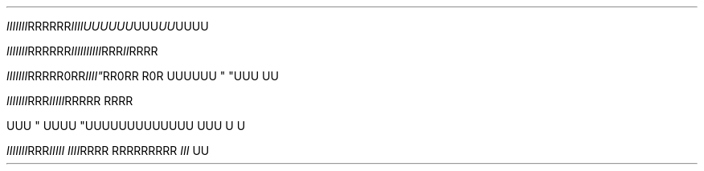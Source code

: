 .TH

.\" EDGE-CASE ISSUE:
.IR "IIIIIII" "RRRRRR"IIII\
UUUUUU "UUU"UU UUUU

.\" This works, though:
.IR "IIIIIII" "RRRRRR" IIII\
IIIIII "RRR"II RRRR




.IR "IIIIIII" RRR "" RR\n(aaRR IIII" \
 "RR\n(aaRR R\n(aaR
UUUUUU " "UUU 
UU



.IR "IIIIIII"RRR\RRR" \
 IIIII "RRRRR RRRR

UUU
" UUUU "UUU\
UUUUUUUUUU UUU \U
U

.IR "IIIIIII" RRR "IIIII IIII" \
 "RRRR RRR\
RRRRRR " "III 
UU
